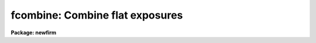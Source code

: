 .. _fcombine:

fcombine: Combine flat exposures
================================

**Package: newfirm**

.. raw:: html

  <p>
  See <b>combine</b>.
  </p>
  <!-- Contents:  -->
  
